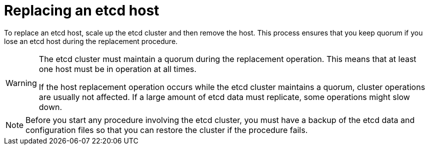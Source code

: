 ////
Replacing an etcd host

Assembly included in the following assemblies:

* day_two_guide/host_level_tasks.adoc
////

:context: replacing-etcd-host

[id='replacing-etcd-host_{context}']
= Replacing an etcd host

To replace an etcd host, scale up the etcd cluster and then remove the host. 
This process ensures that you keep quorum if you lose an etcd host during
the replacement procedure.

[WARNING]
====
The etcd cluster must maintain a quorum during the replacement operation. This
means that at least one host must be in operation at all times.

If the host replacement operation occurs while the etcd cluster maintains a
quorum, cluster operations are usually not affected. If a large amount of etcd
data must replicate, some operations might slow down.
====

[NOTE]
====
Before you start any procedure involving the etcd cluster, you must have a 
backup of the etcd data and configuration files so that you can restore the 
cluster if the procedure fails.
==== 
